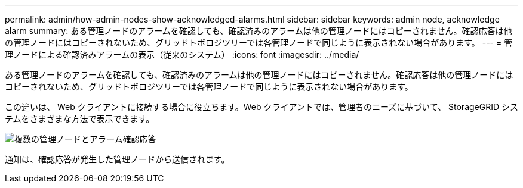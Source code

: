 ---
permalink: admin/how-admin-nodes-show-acknowledged-alarms.html 
sidebar: sidebar 
keywords: admin node, acknowledge alarm 
summary: ある管理ノードのアラームを確認しても、確認済みのアラームは他の管理ノードにはコピーされません。確認応答は他の管理ノードにはコピーされないため、グリッドトポロジツリーでは各管理ノードで同じように表示されない場合があります。 
---
= 管理ノードによる確認済みアラームの表示（従来のシステム）
:icons: font
:imagesdir: ../media/


[role="lead"]
ある管理ノードのアラームを確認しても、確認済みのアラームは他の管理ノードにはコピーされません。確認応答は他の管理ノードにはコピーされないため、グリッドトポロジツリーでは各管理ノードで同じように表示されない場合があります。

この違いは、 Web クライアントに接続する場合に役立ちます。Web クライアントでは、管理者のニーズに基づいて、 StorageGRID システムをさまざまな方法で表示できます。

image::../media/grid_topology_with_differing_alarm_acknowledgments.gif[複数の管理ノードとアラーム確認応答]

通知は、確認応答が発生した管理ノードから送信されます。
